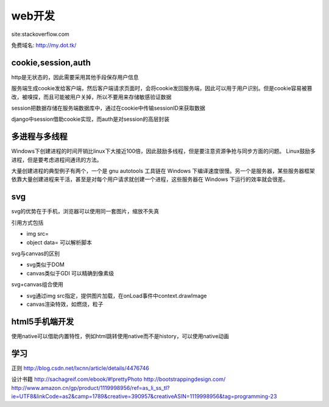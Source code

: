 .. _web:


***************
web开发
***************

site:stackoverflow.com 

免费域名: http://my.dot.tk/

cookie,session,auth
=========================

http是无状态的，因此需要采用其他手段保存用户信息

服务端生成cookie发给客户端，然后客户端请求页面时，会将cookie发回服务端，因此可以用于用户识别。但是cookie容易被篡改，被嗅探，而且可能被用户关掉，所以不要用来存储敏感验证数据

session把数据存储在服务端数据库中，通过在cookie中传输sessionID来获取数据

django中session借助cookie实现，而auth是对session的高层封装

多进程与多线程
=========================

Windows下创建进程的时间开销比linux下大接近100倍，因此鼓励多线程，但是要注意资源争抢与同步方面的问题。 
Linux鼓励多进程，但是要考虑进程间通讯的方法。

大量创建进程的典型例子有两个，一个是 gnu autotools 工具链在 Windows 下编译速度很慢。另一个是服务器，某些服务器框架依靠大量创建进程来干活，甚至是对每个用户请求就创建一个进程，这些服务器在 Windows 下运行的效率就会很差。

svg
=========================

svg的优势在于手机，浏览器可以使用同一套图片，缩放不失真

引用方式包括

* img src=
* object data=	可以解析脚本

svg与canvas的区别

* svg类似于DOM
* canvas类似于GDI	可以精确到像素级

svg+canvas组合使用

* svg通过img src指定，提供图片加载，在onLoad事件中context.drawImage
* canvas渲染特效，如燃烧，粒子

html5手机端开发
=========================

使用native可以借助内置特性，例如html跳转使用native而不是history，可以使用native动画

学习
=========================

正则
http://blog.csdn.net/lxcnn/article/details/4476746

设计书籍
http://sachagreif.com/ebook/#!prettyPhoto
http://bootstrappingdesign.com/
http://www.amazon.cn/gp/product/1119998956/ref=as_li_ss_tl?ie=UTF8&linkCode=as2&camp=1789&creative=390957&creativeASIN=1119998956&tag=programming-23


